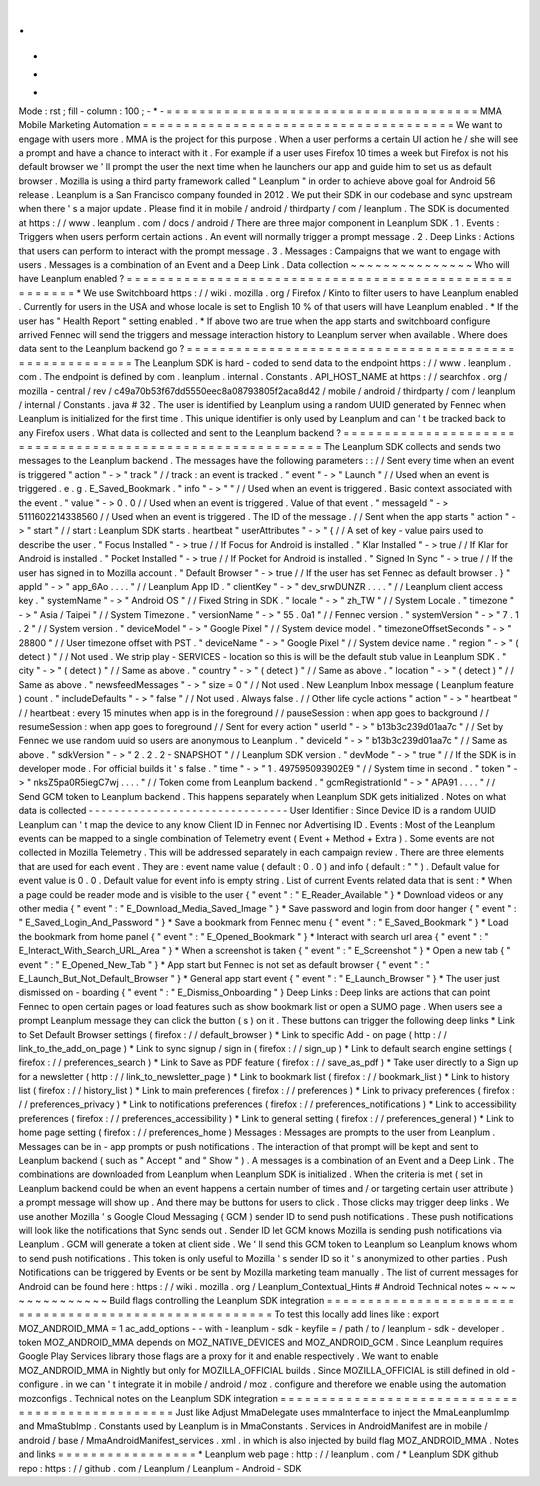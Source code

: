.
.
-
*
-
Mode
:
rst
;
fill
-
column
:
100
;
-
*
-
=
=
=
=
=
=
=
=
=
=
=
=
=
=
=
=
=
=
=
=
=
=
=
=
=
=
=
=
=
=
=
=
=
=
=
=
=
=
MMA
Mobile
Marketing
Automation
=
=
=
=
=
=
=
=
=
=
=
=
=
=
=
=
=
=
=
=
=
=
=
=
=
=
=
=
=
=
=
=
=
=
=
=
=
=
We
want
to
engage
with
users
more
.
MMA
is
the
project
for
this
purpose
.
When
a
user
performs
a
certain
UI
action
he
/
she
will
see
a
prompt
and
have
a
chance
to
interact
with
it
.
For
example
if
a
user
uses
Firefox
10
times
a
week
but
Firefox
is
not
his
default
browser
we
'
ll
prompt
the
user
the
next
time
when
he
launchers
our
app
and
guide
him
to
set
us
as
default
browser
.
Mozilla
is
using
a
third
party
framework
called
"
Leanplum
"
in
order
to
achieve
above
goal
for
Android
56
release
.
Leanplum
is
a
San
Francisco
company
founded
in
2012
.
We
put
their
SDK
in
our
codebase
and
sync
upstream
when
there
'
s
a
major
update
.
Please
find
it
in
mobile
/
android
/
thirdparty
/
com
/
leanplum
.
The
SDK
is
documented
at
https
:
/
/
www
.
leanplum
.
com
/
docs
/
android
/
There
are
three
major
component
in
Leanplum
SDK
.
1
.
Events
:
Triggers
when
users
perform
certain
actions
.
An
event
will
normally
trigger
a
prompt
message
.
2
.
Deep
Links
:
Actions
that
users
can
perform
to
interact
with
the
prompt
message
.
3
.
Messages
:
Campaigns
that
we
want
to
engage
with
users
.
Messages
is
a
combination
of
an
Event
and
a
Deep
Link
.
Data
collection
~
~
~
~
~
~
~
~
~
~
~
~
~
~
~
Who
will
have
Leanplum
enabled
?
=
=
=
=
=
=
=
=
=
=
=
=
=
=
=
=
=
=
=
=
=
=
=
=
=
=
=
=
=
=
=
=
=
=
=
=
=
=
=
=
=
=
=
=
=
=
=
=
=
=
=
=
=
=
*
We
use
Switchboard
https
:
/
/
wiki
.
mozilla
.
org
/
Firefox
/
Kinto
to
filter
users
to
have
Leanplum
enabled
.
Currently
for
users
in
the
USA
and
whose
locale
is
set
to
English
10
%
of
that
users
will
have
Leanplum
enabled
.
*
If
the
user
has
"
Health
Report
"
setting
enabled
.
*
If
above
two
are
true
when
the
app
starts
and
switchboard
configure
arrived
Fennec
will
send
the
triggers
and
message
interaction
history
to
Leanplum
server
when
available
.
Where
does
data
sent
to
the
Leanplum
backend
go
?
=
=
=
=
=
=
=
=
=
=
=
=
=
=
=
=
=
=
=
=
=
=
=
=
=
=
=
=
=
=
=
=
=
=
=
=
=
=
=
=
=
=
=
=
=
=
=
=
=
=
=
=
=
=
The
Leanplum
SDK
is
hard
-
coded
to
send
data
to
the
endpoint
https
:
/
/
www
.
leanplum
.
com
.
The
endpoint
is
defined
by
com
.
leanplum
.
internal
.
Constants
.
API_HOST_NAME
at
https
:
/
/
searchfox
.
org
/
mozilla
-
central
/
rev
/
c49a70b53f67dd5550eec8a08793805f2aca8d42
/
mobile
/
android
/
thirdparty
/
com
/
leanplum
/
internal
/
Constants
.
java
#
32
.
The
user
is
identified
by
Leanplum
using
a
random
UUID
generated
by
Fennec
when
Leanplum
is
initialized
for
the
first
time
.
This
unique
identifier
is
only
used
by
Leanplum
and
can
'
t
be
tracked
back
to
any
Firefox
users
.
What
data
is
collected
and
sent
to
the
Leanplum
backend
?
=
=
=
=
=
=
=
=
=
=
=
=
=
=
=
=
=
=
=
=
=
=
=
=
=
=
=
=
=
=
=
=
=
=
=
=
=
=
=
=
=
=
=
=
=
=
=
=
=
=
=
=
=
=
=
=
=
=
The
Leanplum
SDK
collects
and
sends
two
messages
to
the
Leanplum
backend
.
The
messages
have
the
following
parameters
:
:
/
/
Sent
every
time
when
an
event
is
triggered
"
action
"
-
>
"
track
"
/
/
track
:
an
event
is
tracked
.
"
event
"
-
>
"
Launch
"
/
/
Used
when
an
event
is
triggered
.
e
.
g
.
E_Saved_Bookmark
.
"
info
"
-
>
"
"
/
/
Used
when
an
event
is
triggered
.
Basic
context
associated
with
the
event
.
"
value
"
-
>
0
.
0
/
/
Used
when
an
event
is
triggered
.
Value
of
that
event
.
"
messageId
"
-
>
5111602214338560
/
/
Used
when
an
event
is
triggered
.
The
ID
of
the
message
.
/
/
Sent
when
the
app
starts
"
action
"
-
>
"
start
"
/
/
start
:
Leanplum
SDK
starts
.
heartbeat
"
userAttributes
"
-
>
"
{
/
/
A
set
of
key
-
value
pairs
used
to
describe
the
user
.
"
Focus
Installed
"
-
>
true
/
/
If
Focus
for
Android
is
installed
.
"
Klar
Installed
"
-
>
true
/
/
If
Klar
for
Android
is
installed
.
"
Pocket
Installed
"
-
>
true
/
/
If
Pocket
for
Android
is
installed
.
"
Signed
In
Sync
"
-
>
true
/
/
If
the
user
has
signed
in
to
Mozilla
account
.
"
Default
Browser
"
-
>
true
/
/
If
the
user
has
set
Fennec
as
default
browser
.
}
"
appId
"
-
>
"
app_6Ao
.
.
.
.
"
/
/
Leanplum
App
ID
.
"
clientKey
"
-
>
"
dev_srwDUNZR
.
.
.
.
"
/
/
Leanplum
client
access
key
.
"
systemName
"
-
>
"
Android
OS
"
/
/
Fixed
String
in
SDK
.
"
locale
"
-
>
"
zh_TW
"
/
/
System
Locale
.
"
timezone
"
-
>
"
Asia
/
Taipei
"
/
/
System
Timezone
.
"
versionName
"
-
>
"
55
.
0a1
"
/
/
Fennec
version
.
"
systemVersion
"
-
>
"
7
.
1
.
2
"
/
/
System
version
.
"
deviceModel
"
-
>
"
Google
Pixel
"
/
/
System
device
model
.
"
timezoneOffsetSeconds
"
-
>
"
28800
"
/
/
User
timezone
offset
with
PST
.
"
deviceName
"
-
>
"
Google
Pixel
"
/
/
System
device
name
.
"
region
"
-
>
"
(
detect
)
"
/
/
Not
used
.
We
strip
play
-
SERVICES
-
location
so
this
is
will
be
the
default
stub
value
in
Leanplum
SDK
.
"
city
"
-
>
"
(
detect
)
"
/
/
Same
as
above
.
"
country
"
-
>
"
(
detect
)
"
/
/
Same
as
above
.
"
location
"
-
>
"
(
detect
)
"
/
/
Same
as
above
.
"
newsfeedMessages
"
-
>
"
size
=
0
"
/
/
Not
used
.
New
Leanplum
Inbox
message
(
Leanplum
feature
)
count
.
"
includeDefaults
"
-
>
"
false
"
/
/
Not
used
.
Always
false
.
/
/
Other
life
cycle
actions
"
action
"
-
>
"
heartbeat
"
/
/
heartbeat
:
every
15
minutes
when
app
is
in
the
foreground
/
/
pauseSession
:
when
app
goes
to
background
/
/
resumeSession
:
when
app
goes
to
foreground
/
/
Sent
for
every
action
"
userId
"
-
>
"
b13b3c239d01aa7c
"
/
/
Set
by
Fennec
we
use
random
uuid
so
users
are
anonymous
to
Leanplum
.
"
deviceId
"
-
>
"
b13b3c239d01aa7c
"
/
/
Same
as
above
.
"
sdkVersion
"
-
>
"
2
.
2
.
2
-
SNAPSHOT
"
/
/
Leanplum
SDK
version
.
"
devMode
"
-
>
"
true
"
/
/
If
the
SDK
is
in
developer
mode
.
For
official
builds
it
'
s
false
.
"
time
"
-
>
"
1
.
497595093902E9
"
/
/
System
time
in
second
.
"
token
"
-
>
"
nksZ5pa0R5iegC7wj
.
.
.
.
"
/
/
Token
come
from
Leanplum
backend
.
"
gcmRegistrationId
"
-
>
"
APA91
.
.
.
.
"
/
/
Send
GCM
token
to
Leanplum
backend
.
This
happens
separately
when
Leanplum
SDK
gets
initialized
.
Notes
on
what
data
is
collected
-
-
-
-
-
-
-
-
-
-
-
-
-
-
-
-
-
-
-
-
-
-
-
-
-
-
-
-
-
-
-
User
Identifier
:
Since
Device
ID
is
a
random
UUID
Leanplum
can
'
t
map
the
device
to
any
know
Client
ID
in
Fennec
nor
Advertising
ID
.
Events
:
Most
of
the
Leanplum
events
can
be
mapped
to
a
single
combination
of
Telemetry
event
(
Event
+
Method
+
Extra
)
.
Some
events
are
not
collected
in
Mozilla
Telemetry
.
This
will
be
addressed
separately
in
each
campaign
review
.
There
are
three
elements
that
are
used
for
each
event
.
They
are
:
event
name
value
(
default
:
0
.
0
)
and
info
(
default
:
"
"
)
.
Default
value
for
event
value
is
0
.
0
.
Default
value
for
event
info
is
empty
string
.
List
of
current
Events
related
data
that
is
sent
:
*
When
a
page
could
be
reader
mode
and
is
visible
to
the
user
{
"
event
"
:
"
E_Reader_Available
"
}
*
Download
videos
or
any
other
media
{
"
event
"
:
"
E_Download_Media_Saved_Image
"
}
*
Save
password
and
login
from
door
hanger
{
"
event
"
:
"
E_Saved_Login_And_Password
"
}
*
Save
a
bookmark
from
Fennec
menu
{
"
event
"
:
"
E_Saved_Bookmark
"
}
*
Load
the
bookmark
from
home
panel
{
"
event
"
:
"
E_Opened_Bookmark
"
}
*
Interact
with
search
url
area
{
"
event
"
:
"
E_Interact_With_Search_URL_Area
"
}
*
When
a
screenshot
is
taken
{
"
event
"
:
"
E_Screenshot
"
}
*
Open
a
new
tab
{
"
event
"
:
"
E_Opened_New_Tab
"
}
*
App
start
but
Fennec
is
not
set
as
default
browser
{
"
event
"
:
"
E_Launch_But_Not_Default_Browser
"
}
*
General
app
start
event
{
"
event
"
:
"
E_Launch_Browser
"
}
*
The
user
just
dismissed
on
-
boarding
{
"
event
"
:
"
E_Dismiss_Onboarding
"
}
Deep
Links
:
Deep
links
are
actions
that
can
point
Fennec
to
open
certain
pages
or
load
features
such
as
show
bookmark
list
or
open
a
SUMO
page
.
When
users
see
a
prompt
Leanplum
message
they
can
click
the
button
(
s
)
on
it
.
These
buttons
can
trigger
the
following
deep
links
*
Link
to
Set
Default
Browser
settings
(
firefox
:
/
/
default_browser
)
*
Link
to
specific
Add
-
on
page
(
http
:
/
/
link_to_the_add_on_page
)
*
Link
to
sync
signup
/
sign
in
(
firefox
:
/
/
sign_up
)
*
Link
to
default
search
engine
settings
(
firefox
:
/
/
preferences_search
)
*
Link
to
Save
as
PDF
feature
(
firefox
:
/
/
save_as_pdf
)
*
Take
user
directly
to
a
Sign
up
for
a
newsletter
(
http
:
/
/
link_to_newsletter_page
)
*
Link
to
bookmark
list
(
firefox
:
/
/
bookmark_list
)
*
Link
to
history
list
(
firefox
:
/
/
history_list
)
*
Link
to
main
preferences
(
firefox
:
/
/
preferences
)
*
Link
to
privacy
preferences
(
firefox
:
/
/
preferences_privacy
)
*
Link
to
notifications
preferences
(
firefox
:
/
/
preferences_notifications
)
*
Link
to
accessibility
preferences
(
firefox
:
/
/
preferences_accessibility
)
*
Link
to
general
setting
(
firefox
:
/
/
preferences_general
)
*
Link
to
home
page
setting
(
firefox
:
/
/
preferences_home
)
Messages
:
Messages
are
prompts
to
the
user
from
Leanplum
.
Messages
can
be
in
-
app
prompts
or
push
notifications
.
The
interaction
of
that
prompt
will
be
kept
and
sent
to
Leanplum
backend
(
such
as
"
Accept
"
and
"
Show
"
)
.
A
messages
is
a
combination
of
an
Event
and
a
Deep
Link
.
The
combinations
are
downloaded
from
Leanplum
when
Leanplum
SDK
is
initialized
.
When
the
criteria
is
met
(
set
in
Leanplum
backend
could
be
when
an
event
happens
a
certain
number
of
times
and
/
or
targeting
certain
user
attribute
)
a
prompt
message
will
show
up
.
And
there
may
be
buttons
for
users
to
click
.
Those
clicks
may
trigger
deep
links
.
We
use
another
Mozilla
'
s
Google
Cloud
Messaging
(
GCM
)
sender
ID
to
send
push
notifications
.
These
push
notifications
will
look
like
the
notifications
that
Sync
sends
out
.
Sender
ID
let
GCM
knows
Mozilla
is
sending
push
notifications
via
Leanplum
.
GCM
will
generate
a
token
at
client
side
.
We
'
ll
send
this
GCM
token
to
Leanplum
so
Leanplum
knows
whom
to
send
push
notifications
.
This
token
is
only
useful
to
Mozilla
'
s
sender
ID
so
it
'
s
anonymized
to
other
parties
.
Push
Notifications
can
be
triggered
by
Events
or
be
sent
by
Mozilla
marketing
team
manually
.
The
list
of
current
messages
for
Android
can
be
found
here
:
https
:
/
/
wiki
.
mozilla
.
org
/
Leanplum_Contextual_Hints
#
Android
Technical
notes
~
~
~
~
~
~
~
~
~
~
~
~
~
~
~
Build
flags
controlling
the
Leanplum
SDK
integration
=
=
=
=
=
=
=
=
=
=
=
=
=
=
=
=
=
=
=
=
=
=
=
=
=
=
=
=
=
=
=
=
=
=
=
=
=
=
=
=
=
=
=
=
=
=
=
=
=
=
=
=
=
=
To
test
this
locally
add
lines
like
:
export
MOZ_ANDROID_MMA
=
1
ac_add_options
-
-
with
-
leanplum
-
sdk
-
keyfile
=
/
path
/
to
/
leanplum
-
sdk
-
developer
.
token
MOZ_ANDROID_MMA
depends
on
MOZ_NATIVE_DEVICES
and
MOZ_ANDROID_GCM
.
Since
Leanplum
requires
Google
Play
Services
library
those
flags
are
a
proxy
for
it
and
enable
respectively
.
We
want
to
enable
MOZ_ANDROID_MMA
in
Nightly
but
only
for
MOZILLA_OFFICIAL
builds
.
Since
MOZILLA_OFFICIAL
is
still
defined
in
old
-
configure
.
in
we
can
'
t
integrate
it
in
mobile
/
android
/
moz
.
configure
and
therefore
we
enable
using
the
automation
mozconfigs
.
Technical
notes
on
the
Leanplum
SDK
integration
=
=
=
=
=
=
=
=
=
=
=
=
=
=
=
=
=
=
=
=
=
=
=
=
=
=
=
=
=
=
=
=
=
=
=
=
=
=
=
=
=
=
=
=
=
=
=
=
Just
like
Adjust
MmaDelegate
uses
mmaInterface
to
inject
the
MmaLeanplumImp
and
MmaStubImp
.
Constants
used
by
Leanplum
is
in
MmaConstants
.
Services
in
AndroidManifest
are
in
mobile
/
android
/
base
/
MmaAndroidManifest_services
.
xml
.
in
which
is
also
injected
by
build
flag
MOZ_ANDROID_MMA
.
Notes
and
links
=
=
=
=
=
=
=
=
=
=
=
=
=
=
=
=
=
*
Leanplum
web
page
:
http
:
/
/
leanplum
.
com
/
*
Leanplum
SDK
github
repo
:
https
:
/
/
github
.
com
/
Leanplum
/
Leanplum
-
Android
-
SDK

